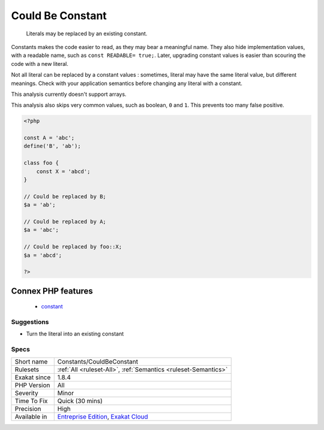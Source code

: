 .. _constants-couldbeconstant:

.. _could-be-constant:

Could Be Constant
+++++++++++++++++

  Literals may be replaced by an existing constant. 

Constants makes the code easier to read, as they may bear a meaningful name. They also hide implementation values, with a readable name, such as ``const READABLE= true;``. Later, upgrading constant values is easier than scouring the code with a new literal. 

Not all literal can be replaced by a constant values : sometimes, literal may have the same literal value, but different meanings. Check with your application semantics before changing any literal with a constant.



This analysis currently doesn't support arrays. 

This analysis also skips very common values, such as boolean, ``0`` and ``1``. This prevents too many false positive.

.. code-block:: php
   
   <?php
   
   const A = 'abc';
   define('B', 'ab');
   
   class foo {
       const X = 'abcd';
   }
   
   // Could be replaced by B;
   $a = 'ab'; 
   
   // Could be replaced by A;
   $a = 'abc'; 
   
   // Could be replaced by foo::X;
   $a = 'abcd'; 
   
   ?>
Connex PHP features
-------------------

  + `constant <https://php-dictionary.readthedocs.io/en/latest/dictionary/constant.ini.html>`_


Suggestions
___________

* Turn the literal into an existing constant




Specs
_____

+--------------+-------------------------------------------------------------------------------------------------------------------------+
| Short name   | Constants/CouldBeConstant                                                                                               |
+--------------+-------------------------------------------------------------------------------------------------------------------------+
| Rulesets     | :ref:`All <ruleset-All>`, :ref:`Semantics <ruleset-Semantics>`                                                          |
+--------------+-------------------------------------------------------------------------------------------------------------------------+
| Exakat since | 1.8.4                                                                                                                   |
+--------------+-------------------------------------------------------------------------------------------------------------------------+
| PHP Version  | All                                                                                                                     |
+--------------+-------------------------------------------------------------------------------------------------------------------------+
| Severity     | Minor                                                                                                                   |
+--------------+-------------------------------------------------------------------------------------------------------------------------+
| Time To Fix  | Quick (30 mins)                                                                                                         |
+--------------+-------------------------------------------------------------------------------------------------------------------------+
| Precision    | High                                                                                                                    |
+--------------+-------------------------------------------------------------------------------------------------------------------------+
| Available in | `Entreprise Edition <https://www.exakat.io/entreprise-edition>`_, `Exakat Cloud <https://www.exakat.io/exakat-cloud/>`_ |
+--------------+-------------------------------------------------------------------------------------------------------------------------+



